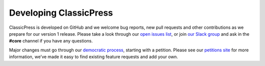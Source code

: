 .. _developing:

=======================
Developing ClassicPress
=======================

ClassicPress is developed on GitHub and we welcome bug reports, new pull requests and other contributions as we prepare for our version 1 release. Please take a look through our `open issues list <https://github.com/ClassicPress/ClassicPress/issues>`_, or join `our Slack group <https://www.classicpress.net/join-slack/>`_ and ask in the **#core** channel if you have any questions.

Major changes must go through our `democratic process <https://www.classicpress.net/democracy/>`_, starting with a petition.  Please see our `petitions site <https://petitions.classicpress.net/>`_ for more information, we’ve made it easy to find existing feature requests and add your own.

